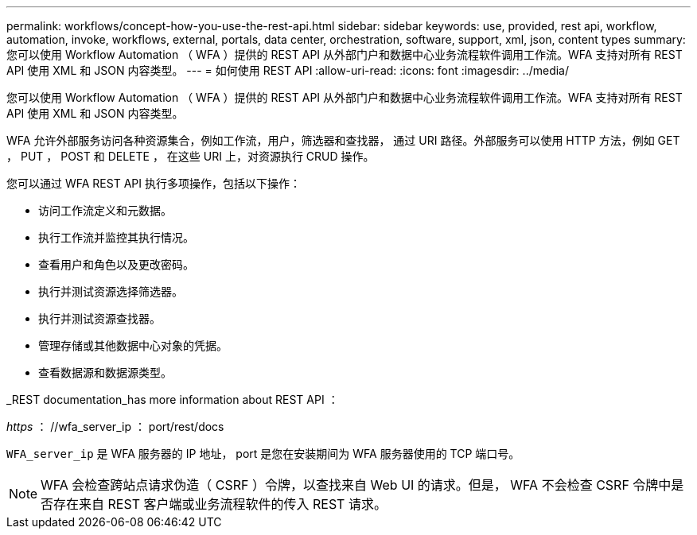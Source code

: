 ---
permalink: workflows/concept-how-you-use-the-rest-api.html 
sidebar: sidebar 
keywords: use, provided, rest api, workflow, automation, invoke, workflows, external, portals, data center, orchestration, software, support, xml, json, content types 
summary: 您可以使用 Workflow Automation （ WFA ）提供的 REST API 从外部门户和数据中心业务流程软件调用工作流。WFA 支持对所有 REST API 使用 XML 和 JSON 内容类型。 
---
= 如何使用 REST API
:allow-uri-read: 
:icons: font
:imagesdir: ../media/


[role="lead"]
您可以使用 Workflow Automation （ WFA ）提供的 REST API 从外部门户和数据中心业务流程软件调用工作流。WFA 支持对所有 REST API 使用 XML 和 JSON 内容类型。

WFA 允许外部服务访问各种资源集合，例如工作流，用户，筛选器和查找器， 通过 URI 路径。外部服务可以使用 HTTP 方法，例如 GET ， PUT ， POST 和 DELETE ， 在这些 URI 上，对资源执行 CRUD 操作。

您可以通过 WFA REST API 执行多项操作，包括以下操作：

* 访问工作流定义和元数据。
* 执行工作流并监控其执行情况。
* 查看用户和角色以及更改密码。
* 执行并测试资源选择筛选器。
* 执行并测试资源查找器。
* 管理存储或其他数据中心对象的凭据。
* 查看数据源和数据源类型。


_REST documentation_has more information about REST API ：

_https_ ： //wfa_server_ip ： port/rest/docs

`WFA_server_ip` 是 WFA 服务器的 IP 地址， port 是您在安装期间为 WFA 服务器使用的 TCP 端口号。


NOTE: WFA 会检查跨站点请求伪造（ CSRF ）令牌，以查找来自 Web UI 的请求。但是， WFA 不会检查 CSRF 令牌中是否存在来自 REST 客户端或业务流程软件的传入 REST 请求。
